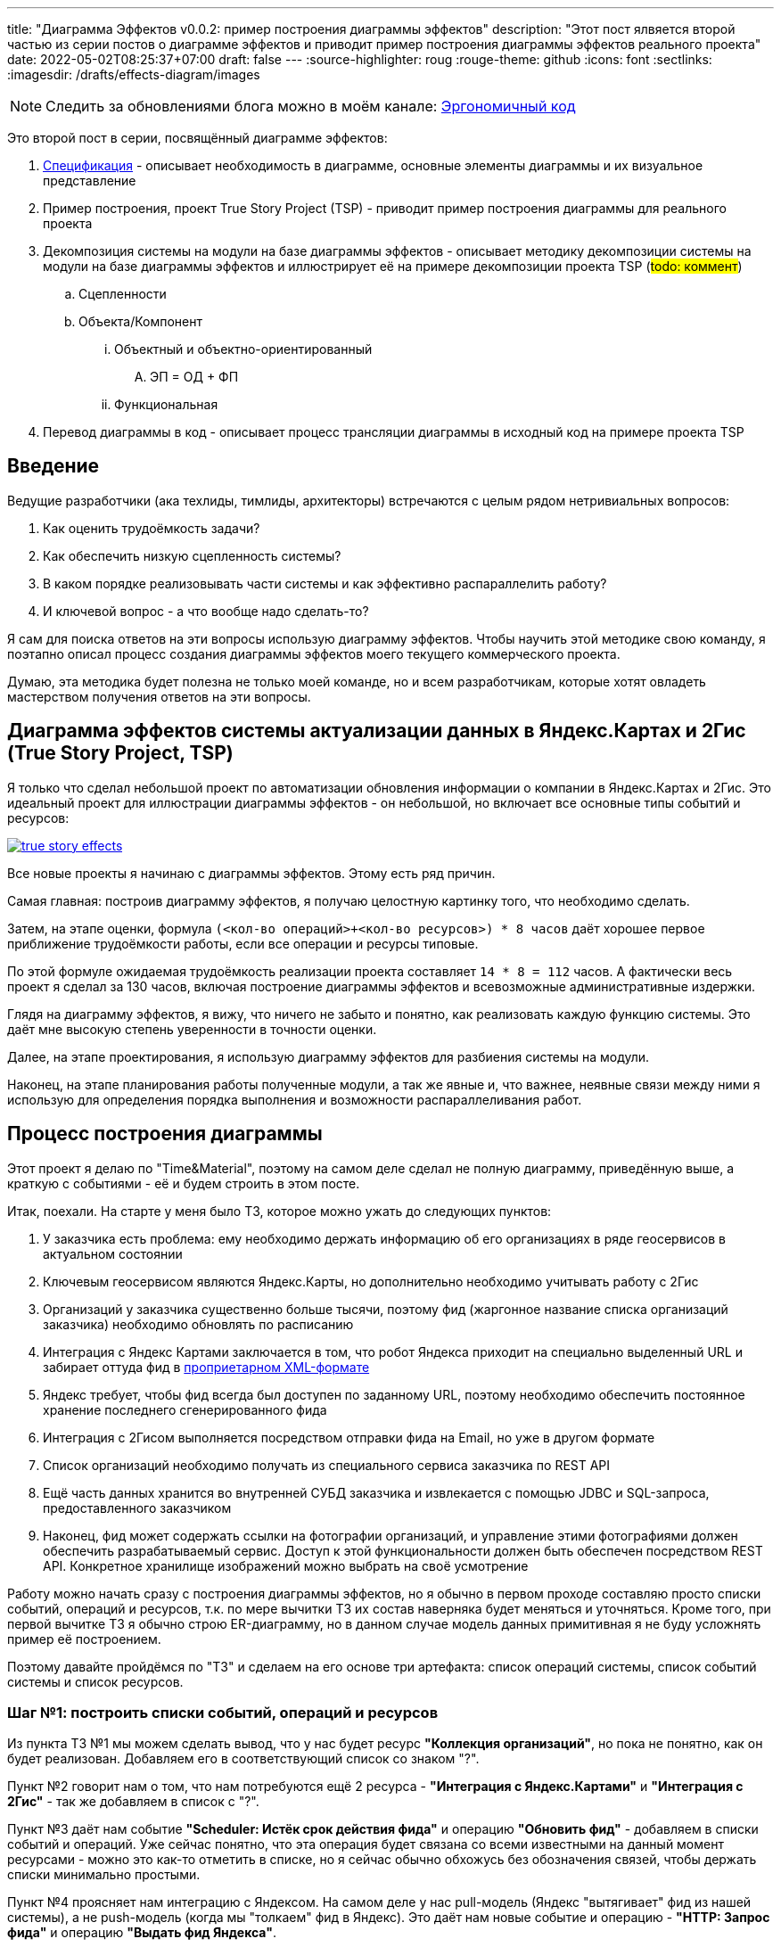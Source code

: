 ---
title: "Диаграмма Эффектов v0.0.2: пример построения диаграммы эффектов"
description: "Этот пост ялвяется второй частью из серии постов о диаграмме эффектов и приводит пример построения диаграммы эффектов реального проекта"
date: 2022-05-02T08:25:37+07:00
draft: false
---
:source-highlighter: roug
:rouge-theme: github
:icons: font
:sectlinks:
:imagesdir: /drafts/effects-diagram/images

[NOTE]
--
Следить за обновлениями блога можно в моём канале: https://t.me/ergonomic_code[Эргономичный код]
--

Это второй пост в серии, посвящённый диаграмме эффектов:

. link:++{{< ref "posts/22/05/220519-effects-diagram-intro">}}++[Спецификация] - описывает необходимость в диаграмме, основные элементы диаграммы и их визуальное представление
. Пример построения, проект True Story Project (TSP) - приводит пример построения диаграммы для реального проекта
. Декомпозиция системы на модули на базе диаграммы эффектов - описывает методику декомпозиции системы на модули на базе диаграммы эффектов и иллюстрирует её на примере декомпозиции проекта TSP
(#todo: коммент#)
.. Сцепленности
.. Объекта/Компонент
... Объектный и объектно-ориентированный
.... ЭП = ОД + ФП
... Функциональная
. Перевод диаграммы в код - описывает процесс трансляции диаграммы в исходный код на примере проекта TSP

== Введение

Ведущие разработчики (ака техлиды, тимлиды, архитекторы) встречаются с целым рядом нетривиальных вопросов:

. Как оценить трудоёмкость задачи?
. Как обеспечить низкую сцепленность системы?
. В каком порядке реализовывать части системы и как эффективно распараллелить работу?
. И ключевой вопрос - а что вообще надо сделать-то?

Я сам для поиска ответов на эти вопросы использую диаграмму эффектов.
Чтобы научить этой методике свою команду, я поэтапно описал процесс создания диаграммы эффектов моего текущего коммерческого проекта.

Думаю, эта методика будет полезна не только моей команде, но и всем разработчикам, которые хотят овладеть мастерством получения ответов на эти вопросы.

== Диаграмма эффектов системы актуализации данных в Яндекс.Картах и 2Гис (True Story Project, TSP)

Я только что сделал небольшой проект по автоматизации обновления информации о компании в Яндекс.Картах и 2Гис.
Это идеальный проект для иллюстрации диаграммы эффектов - он небольшой, но включает все основные типы событий и ресурсов:

image::true-story-effects.svg[link={imagesdir}/true-story-effects.svg]

Все новые проекты я начинаю с диаграммы эффектов.
Этому есть ряд причин.

Самая главная: построив диаграмму эффектов, я получаю целостную картинку того, что необходимо сделать.

Затем, на этапе оценки, формула `(<кол-во операций>+<кол-во ресурсов>) * 8 часов` даёт хорошее первое приближение трудоёмкости работы, если все операции и ресурсы типовые.

По этой формуле ожидаемая трудоёмкость реализации проекта составляет `14 * 8 = 112` часов.
А фактически весь проект я сделал за 130 часов, включая построение диаграммы эффектов и всевозможные административные издержки.

Глядя на диаграмму эффектов, я вижу, что ничего не забыто и понятно, как реализовать каждую функцию системы.
Это даёт мне высокую степень уверенности в точности оценки.

Далее, на этапе проектирования, я использую диаграмму эффектов для разбиения системы на модули.

Наконец, на этапе планирования работы полученные модули, а так же явные и, что важнее, неявные связи между ними я использую для определения порядка выполнения и возможности распараллеливания работ.

== Процесс построения диаграммы

Этот проект я делаю по "Time&Material", поэтому на самом деле сделал не полную диаграмму, приведённую выше, а краткую с событиями - её и будем строить в этом посте.

Итак, поехали.
На старте у меня было ТЗ, которое можно ужать до следующих пунктов:

. У заказчика есть проблема: ему необходимо держать информацию об его организациях в ряде геосервисов в актуальном состоянии
. Ключевым геосервисом являются Яндекс.Карты, но дополнительно необходимо учитывать работу с 2Гис
. Организаций у заказчика существенно больше тысячи, поэтому фид (жаргонное название списка организаций заказчика) необходимо обновлять по расписанию
. Интеграция с Яндекс Картами заключается в том, что робот Яндекса приходит на специально выделенный URL и забирает оттуда фид в https://yandex.ru/support/business-priority/branches/xml-feed-sprav.html#q1__6[проприетарном XML-формате]
. Яндекс требует, чтобы фид всегда был доступен по заданному URL, поэтому необходимо обеспечить постоянное хранение последнего сгенерированного фида
. Интеграция с 2Гисом выполняется посредством отправки фида на Email, но уже в другом формате
. Список организаций необходимо получать из специального сервиса заказчика по REST API
. Ещё часть данных хранится во внутренней СУБД заказчика и извлекается с помощью JDBC и SQL-запроса, предоставленного заказчиком
. Наконец, фид может содержать ссылки на фотографии организаций, и управление этими фотографиями должен обеспечить разрабатываемый сервис.
  Доступ к этой функциональности должен быть обеспечен посредством REST API.
  Конкретное хранилище изображений можно выбрать на своё усмотрение

Работу можно начать сразу с построения диаграммы эффектов, но я обычно в первом проходе составляю просто списки событий, операций и ресурсов, т.к. по мере вычитки ТЗ их состав наверняка будет меняться и уточняться.
Кроме того, при первой вычитке ТЗ я обычно строю ER-диаграмму, но в данном случае модель данных примитивная я не буду усложнять пример её построением.

Поэтому давайте пройдёмся по "ТЗ" и сделаем на его основе три артефакта: список операций системы, список событий системы и список ресурсов.

=== Шаг №1: построить списки событий, операций и ресурсов

Из пункта ТЗ №1 мы можем сделать вывод, что у нас будет ресурс *"Коллекция организаций"*, но пока не понятно, как он будет реализован.
Добавляем его в соответствующий список со знаком "?".

Пункт №2 говорит нам о том, что нам потребуются ещё 2 ресурса - *"Интеграция с Яндекс.Картами"* и *"Интеграция с 2Гис"* - так же добавляем в список с "?".

Пункт №3 даёт нам событие *"Scheduler: Истёк срок действия фида"* и операцию *"Обновить фид"* - добавляем в списки событий и операций.
Уже сейчас понятно, что эта операция будет связана со всеми известными на данный момент ресурсами - можно это как-то отметить в списке, но я сейчас обычно обхожусь без обозначения связей, чтобы держать списки минимально простыми.

Пункт №4 проясняет нам интеграцию с Яндексом.
На самом деле у нас pull-модель (Яндекс "вытягивает" фид из нашей системы), а не push-модель (когда мы "толкаем" фид в Яндекс).
Это даёт нам новые событие и операцию - *"HTTP: Запрос фида"* и операцию *"Выдать фид Яндекса"*.

Тут мы должны задуматься, какой ресурс обеспечит реализацию операции - сейчас у нас такого нет, зато есть устаревший *"Интеграция с Яндекс.Картами"*.
Очевидно, нам нужен какой-то кэш, куда операция *"Обновить фид"* будет писать данные, а операция *"Выдать фид Яндекса"* будет их оттуда забирать - меняем название ресурса в списке на *"Фид Яндекса"*.

Пункт №5 дальше уточняет этот ресурс - это должен быть какой-то персистентный кэш, добавляем соответствующую пометку в список.

Пункт №6 проясняет способ реализации интеграции с 2Гис - Email, уточняем его в списке.

Пункт №7 уточняет способ реализации ресурса *"Коллекция организаций"* - REST, уточняем его в списке.

Пункт №8 определяет ещё один ресурс операции *"Обновить фид"* - *"JDBC: Дополнительная информация"*, добавляем его в список.

Наконец, пункт №9 определяет новый ресурс *"Изображения"* и набор операций *"Загрузить изображение"*, *"Скачать изображение"*, *"Выдать список изображений организации"*, *"Удалить изображение"*, с набором соответствующих событий об обращениях к HTTP-эндпоинтам.

В итоге у нас получились следующие списки.

События:

. Scheduler: Истёк срок действия фида
. HTTP: Запрос фида
. HTTP: Запрос загрузки нового изображения
. HTTP: Запрос изображения
. HTTP: Запрос списка изображений организации
. HTTP: Запрос удаления изображения

Операции:

. Обновить фид
. Выдать фид Яндекса
. Загрузить изображение
. Скачать изображение
. Выдать список изображений организации
. Удалить изображение

Ресурсы:

. REST: Коллекция организаций
. Персистентный Кэш?: Фид Яндекса
. Email Server: Интеграция с 2Гис
. JDBC: дополнительная информация
. ???: Изображения


Теперь построим диаграмму эффектов, просто перенося в неё элементы и попутно отмечая связи между ними.

=== Шаг №2: нарисовать остальную сову (построить диаграмму эффектов)

Как именно переносить - сверху вниз, снизу вверх или в случайном порядке - не так важно.
Я предпочитаю идти по событиям, но для каждого события целиком раскрывать инициируемые им эффекты.

Например, если начать с первого события *"Истёк срок действия фида"*, то мы раскрутим сразу половину диаграммы - само событие *"Истёк срок действия фида"*, операцию *"Обновить фид"*, ресурсы *"Коллекция организаций"*, *"Дополнительная информация"*, *"Изображения"*, *"Фид Яндекса"* и *"Интеграция с 2Гис"*
Добавляем всё это на диаграмму, связываем операции с ресурсами эффектами и получаем примерно такую картину:

image::update-feed-v1.svg[]

[NOTE]
====
В этот момент я могу задуматься о том, как будет реализована операция *"Обновить фид"* - _"я пробегусь по списку организаций, для каждой организации подтяну дополнительную информацию и изображения - все необходимые ресурсы есть, верхнеуровнево всё понятно"_, подумаю я.

Кроме того, мне надо будет проверить что внешние ресурсы предоставляют мне нужное API.
А при выборе способа реализации ресурса *"Изображения"*, который у меня пока под вопросом, мне надо будет убедиться, что выбранный способ обеспечит возможность хранения привязки файлов изображений к организациям.
Но я это пока просто помечу в заметках по проекту и продолжу строить диаграмму эффектов.
====

После взгляда на эту диаграмму у меня загорается "алярма!" - две красные стрелки из одной операции часто свидетельствуют о нарушении одного из принципов проектирования:

. низкой сцепленности, высокой связности
. единственности ответственности
. открытости/закрытости

Это не всегда так, но в данном случае текущая версия диаграммы точно нарушает третий из них - добавление нового геосервиса потребует модификации существующего кода.
А у нас в бэклоге, по секрету, болтается ещё потенциальная интеграция с Гуглом.
Да и про низкую сцепленность и единственность ответственности тоже можно порассуждать, но не хочу размывать фокус поста.

Самым простым и универсальным способом расцепить эффекты записи является шина событий.
В нашем случае она вполне подойдёт.
Для того чтобы провести этот "рефакторинг" нам надо добавить новый ресурс *"Тема (Topic) 'Сгенерирован новый фид'"* и соответствующее событие *"Оповещение о генерации нового фида"*, которое будет обрабатываться новыми операциям *"Обновить фид Яндекса"* и *"Отправить фид в 2Гис"*.
Добавив всё это на диаграмму (про списки можно уже забыть), получаем новую версию:

image::update-feed-v2.svg[link={imagesdir}/update-feed-v2.svg]

На этом ветка обработки события *"Истёк срок действия фида"* у наз заканчивается и мы можем переходить к следующему событию - *"Запрос фида"*.
Для этого события уже всё готово - осталось только привязать его к ресурсу *"Фид Яндекса"* через операцию *"Выдать фид Яндекса"*.

Далее мы аналогичным образом добавляем на диаграмму события запросов, связанных с изображениями.

Теперь на диаграмме остались два вопроса: как реализовать ресурсы *"фид Яндекса"* и *"Изображения"*?
Сами фотографии явно лучше хранить в хранилище BLOB-ов вроде Amazon S3.
Там же можно хранить и фид Яндекса - у этого ресурса тривиальное API сохранения и получения файла по ключу.

Но при ближайшем рассмотрении выясняется, что с фотографиями есть нюанс - помимо операций по ключу есть и поиск по организации.
Теоретически это можно реализовать посредствам бакетов или "папок" S3, но на мой вкус это решение уже начинает дурно пахнуть.
А чуть позже, когда мы внимательнее изучим формат фида Яндекса, мы увидим что у фотографий есть ещё и мета информация в виде типа и тэгов - хранить это в S3 будет уже совсем плохой идеей.
Значит нам нужна более продвинутая СУБД, у меня "продвинутой СУБД по умолчанию"  является PostgreSQL.

Но хранить в PostgreSQL сотни гигабайт изображений - тоже сомнительная затея.
Значит реализация ресурса *"Изображения"* будет состоять из двух частей - *"Файлы"* и *"Мета информация"*.

Эту информациию в качестве примечания или описания ресурса стоит внести на диаграмму, если её целью является документирование реализации (т.е. планируются её долгий срок жизни или широкая аудитория).
Я же эту диаграмму делаю для себя, чтобы спроектировать систему, оценить и спланировать работы.
Поэтому я стал добавлять эту информацию на диаграмму.

В итоге получаем финальную версию диаграммы эффектов проекта True Story в краткой нотации с событиями:

image::true-story-effects-short.svg[link={imagesdir}/true-story-effects-short.svg]

== Заключение

Построение диаграммы эффектов уже дало нам:

. Хорошее пресдатвление, что надо сделать - какие операции есть у системы и что они должны делать
. Список ключевых работ, которые необходимо выполнить для решения задачи - это можно взять за основу для оценки трудоёмкости работ
. Возможность увидеть часть реализации, в которой было легко допустить высокую сцепленность и избежать этой ошибки
. Интуитивно-понятную иллюстрацию для декомпозиции системы на модули - вы же тоже видите на картинке модуль изображений, модуль фида, модули интеграции с Яндексом и 2Гисом?

Однако, вернёмся к нашим изначальным вопросам:

. Как оценить трудоёмкость задачи?
. Как обеспечить низкую сцепленность системы?
. В каком порядке реализовывать части системы и как эффективно распараллелить работу?
. И ключевой вопрос - а что вообще надо сделать-то?

На последний вопрос, мы получили исчерпывающий ответ.

Для ответа на первый вопрос у нас появились все входные данные и осталась только механическая работа по оценке простых и понятных блоков.

А вот ответов на второй и третий вопросы мы пока не получили.
Для того чтобы их найти, нам необходимо декомпозировать систему на модули, о чём я напишу в следующем посте.

